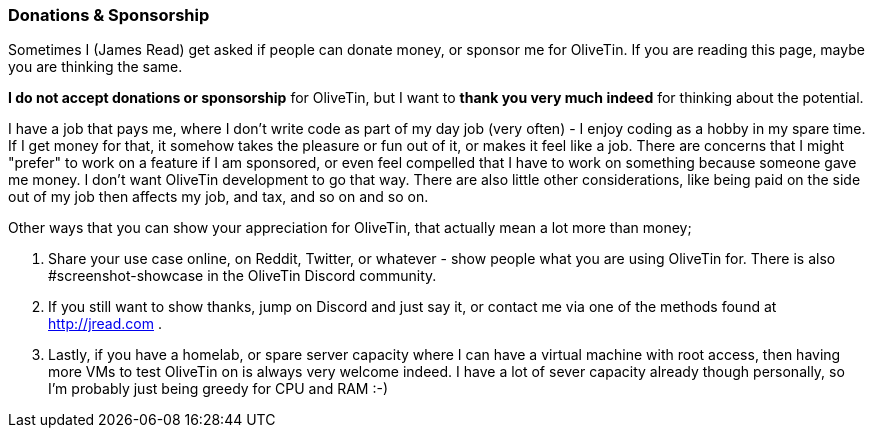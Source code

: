 [#donations-and-sponsorship]
=== Donations & Sponsorship

Sometimes I (James Read) get asked if people can donate money, or sponsor me for OliveTin. If you are reading this page, maybe you are thinking the same.

**I do not accept donations or sponsorship** for OliveTin, but I want to **thank you very much indeed** for thinking about the potential.

I have a job that pays me, where I don't write code as part of my day job (very often) - I enjoy coding as a hobby in my spare time. If I get money for that, it somehow takes the pleasure or fun out of it, or makes it feel like a job. There are concerns that I might "prefer" to work on a feature if I am sponsored, or even feel compelled that I have to work on something because someone gave me money. I don't want OliveTin development to go that way. There are also little other considerations, like being paid on the side out of my job then affects my job, and tax, and so on and so on.

Other ways that you can show your appreciation for OliveTin, that actually mean a lot more than money;

. Share your use case online, on Reddit, Twitter, or whatever - show people what you are using OliveTin for. There is also #screenshot-showcase in the OliveTin Discord community.
. If you still want to show thanks, jump on Discord and just say it, or contact me via one of the methods found at http://jread.com .
. Lastly, if you have a homelab, or spare server capacity where I can have a virtual machine with root access, then having more VMs to test OliveTin on is always very welcome indeed. I have a lot of sever capacity already though personally, so I'm probably just being greedy for CPU and RAM :-)
